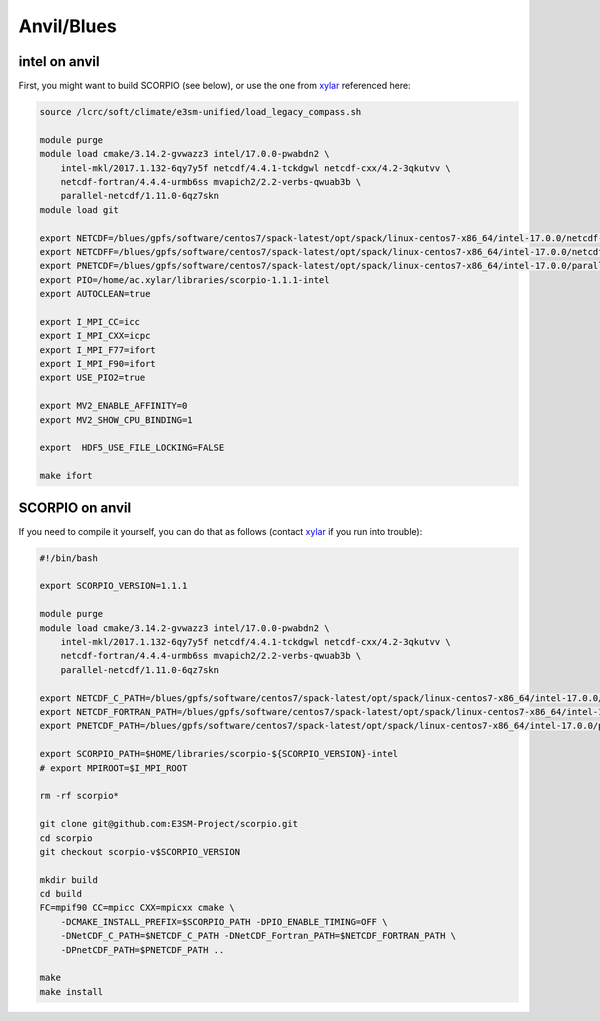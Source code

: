 Anvil/Blues
===========

intel on anvil
--------------

First, you might want to build SCORPIO (see below), or use the one from
`xylar <http://github.com/xylar>`_ referenced here:

.. code-block:: bash

    source /lcrc/soft/climate/e3sm-unified/load_legacy_compass.sh

    module purge
    module load cmake/3.14.2-gvwazz3 intel/17.0.0-pwabdn2 \
        intel-mkl/2017.1.132-6qy7y5f netcdf/4.4.1-tckdgwl netcdf-cxx/4.2-3qkutvv \
        netcdf-fortran/4.4.4-urmb6ss mvapich2/2.2-verbs-qwuab3b \
        parallel-netcdf/1.11.0-6qz7skn
    module load git

    export NETCDF=/blues/gpfs/software/centos7/spack-latest/opt/spack/linux-centos7-x86_64/intel-17.0.0/netcdf-4.4.1-tckdgwl
    export NETCDFF=/blues/gpfs/software/centos7/spack-latest/opt/spack/linux-centos7-x86_64/intel-17.0.0/netcdf-fortran-4.4.4-urmb6ss
    export PNETCDF=/blues/gpfs/software/centos7/spack-latest/opt/spack/linux-centos7-x86_64/intel-17.0.0/parallel-netcdf-1.11.0-6qz7skn
    export PIO=/home/ac.xylar/libraries/scorpio-1.1.1-intel
    export AUTOCLEAN=true

    export I_MPI_CC=icc
    export I_MPI_CXX=icpc
    export I_MPI_F77=ifort
    export I_MPI_F90=ifort
    export USE_PIO2=true

    export MV2_ENABLE_AFFINITY=0
    export MV2_SHOW_CPU_BINDING=1

    export  HDF5_USE_FILE_LOCKING=FALSE

    make ifort

SCORPIO on anvil
----------------

If you need to compile it yourself, you can do that as follows (contact
`xylar <http://github.com/xylar>`_ if you run into trouble):

.. code-block:: bash

    #!/bin/bash

    export SCORPIO_VERSION=1.1.1

    module purge
    module load cmake/3.14.2-gvwazz3 intel/17.0.0-pwabdn2 \
        intel-mkl/2017.1.132-6qy7y5f netcdf/4.4.1-tckdgwl netcdf-cxx/4.2-3qkutvv \
        netcdf-fortran/4.4.4-urmb6ss mvapich2/2.2-verbs-qwuab3b \
        parallel-netcdf/1.11.0-6qz7skn

    export NETCDF_C_PATH=/blues/gpfs/software/centos7/spack-latest/opt/spack/linux-centos7-x86_64/intel-17.0.0/netcdf-4.4.1-tckdgwl
    export NETCDF_FORTRAN_PATH=/blues/gpfs/software/centos7/spack-latest/opt/spack/linux-centos7-x86_64/intel-17.0.0/netcdf-fortran-4.4.4-urmb6ss
    export PNETCDF_PATH=/blues/gpfs/software/centos7/spack-latest/opt/spack/linux-centos7-x86_64/intel-17.0.0/parallel-netcdf-1.11.0-6qz7skn

    export SCORPIO_PATH=$HOME/libraries/scorpio-${SCORPIO_VERSION}-intel
    # export MPIROOT=$I_MPI_ROOT

    rm -rf scorpio*

    git clone git@github.com:E3SM-Project/scorpio.git
    cd scorpio
    git checkout scorpio-v$SCORPIO_VERSION

    mkdir build
    cd build
    FC=mpif90 CC=mpicc CXX=mpicxx cmake \
        -DCMAKE_INSTALL_PREFIX=$SCORPIO_PATH -DPIO_ENABLE_TIMING=OFF \
        -DNetCDF_C_PATH=$NETCDF_C_PATH -DNetCDF_Fortran_PATH=$NETCDF_FORTRAN_PATH \
        -DPnetCDF_PATH=$PNETCDF_PATH ..

    make
    make install
